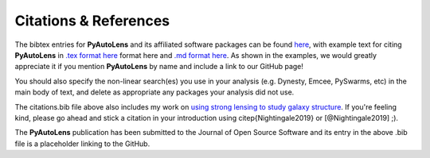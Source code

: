 .. _references:

Citations & References
======================

The bibtex entries for **PyAutoLens** and its affiliated software packages can be found
`here <https://github.com/Jammy2211/PyAutoLens/blob/master/citations.bib>`_, with example text for citing **PyAutoLens**
in `.tex format here <https://github.com/Jammy2211/PyAutoLens/blob/master/citations.tex>`_ format here and
`.md format here <https://github.com/Jammy2211/PyAutoLens/blob/master/citations.md>`_. As shown in the examples, we
would greatly appreciate it if you mention **PyAutoLens** by name and include a link to our GitHub page!

You should also specify the non-linear search(es) you use in your analysis (e.g. Dynesty, Emcee, PySwarms, etc) in
the main body of text, and delete as appropriate any packages your analysis did not use.

The citations.bib file above also includes my work on `using strong lensing to study galaxy structure
<https://ui.adsabs.harvard.edu/abs/2019MNRAS.489.2049N/abstract>`_. If you're feeling kind, please go ahead and stick
a citation in your introduction using \citep{Nightingale2019} or [@Nightingale2019] ;).

The **PyAutoLens** publication has been submitted to the Journal of Open Source Software and its entry in the above
.bib file is a placeholder linking to the GitHub.

